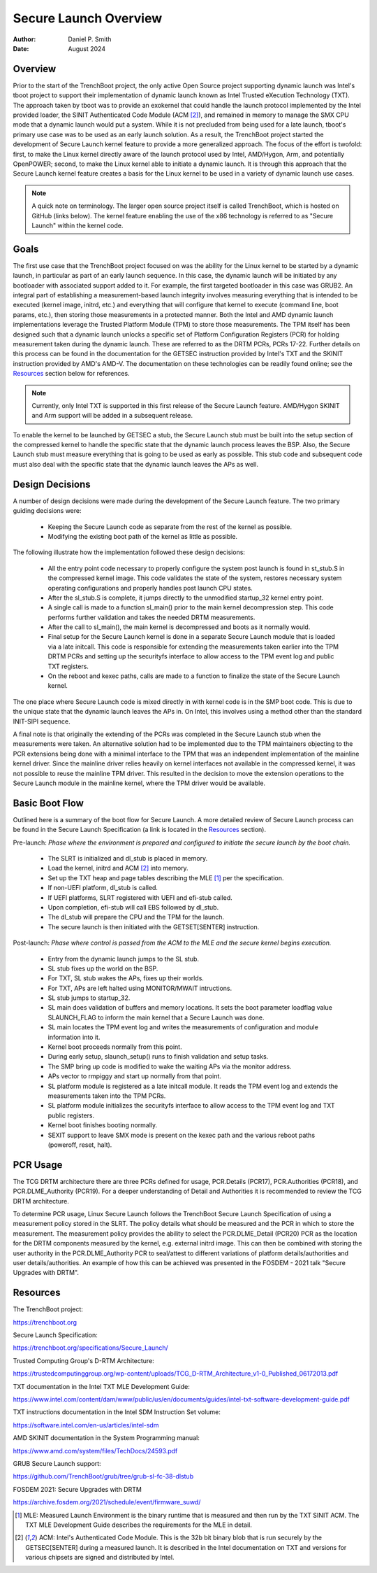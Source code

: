 .. SPDX-License-Identifier: GPL-2.0
.. Copyright © 2019-2024 Daniel P. Smith <dpsmith@apertussolutions.com>

======================
Secure Launch Overview
======================

:Author: Daniel P. Smith
:Date: August 2024

Overview
========

Prior to the start of the TrenchBoot project, the only active Open Source
project supporting dynamic launch was Intel's tboot project to support their
implementation of dynamic launch known as Intel Trusted eXecution Technology
(TXT). The approach taken by tboot was to provide an exokernel that could
handle the launch protocol implemented by the Intel provided loader, the SINIT
Authenticated Code Module (ACM [2]_), and remained in memory to manage the SMX
CPU mode that a dynamic launch would put a system. While it is not precluded
from being used for a late launch, tboot's primary use case was to be
used as an early launch solution. As a result, the TrenchBoot project started
the development of Secure Launch kernel feature to provide a more generalized
approach. The focus of the effort is twofold: first, to make the Linux
kernel directly aware of the launch protocol used by Intel, AMD/Hygon, Arm, and
potentially OpenPOWER; second, to make the Linux kernel able to
initiate a dynamic launch. It is through this approach that the Secure Launch
kernel feature creates a basis for the Linux kernel to be used in a variety of
dynamic launch use cases.

.. note::
    A quick note on terminology. The larger open source project itself is
    called TrenchBoot, which is hosted on GitHub (links below). The kernel
    feature enabling the use of the x86 technology is referred to as "Secure
    Launch" within the kernel code.

Goals
=====

The first use case that the TrenchBoot project focused on was the ability for
the Linux kernel to be started by a dynamic launch, in particular as part of an
early launch sequence. In this case, the dynamic launch will be initiated by
any bootloader with associated support added to it. For example, the first
targeted bootloader in this case was GRUB2. An integral part of establishing a
measurement-based launch integrity involves measuring everything that is
intended to be executed (kernel image, initrd, etc.) and everything that will
configure that kernel to execute (command line, boot params, etc.), then
storing those measurements in a protected manner. Both the Intel and AMD
dynamic launch implementations leverage the Trusted Platform Module (TPM) to
store those measurements. The TPM itself has been designed such that a dynamic
launch unlocks a specific set of Platform Configuration Registers (PCR) for
holding measurement taken during the dynamic launch. These are referred to as
the DRTM PCRs, PCRs 17-22. Further details on this process can be found in the
documentation for the GETSEC instruction provided by Intel's TXT and the SKINIT
instruction provided by AMD's AMD-V. The documentation on these technologies
can be readily found online; see the `Resources`_ section below for references.

.. note::
    Currently, only Intel TXT is supported in this first release of the Secure
    Launch feature. AMD/Hygon SKINIT and Arm support will be added in a
    subsequent release.

To enable the kernel to be launched by GETSEC a stub, the Secure Launch stub
must be built into the setup section of the compressed kernel to handle the
specific state that the dynamic launch process leaves the BSP. Also, the Secure
Launch stub must measure everything that is going to be used as early as
possible. This stub code and subsequent code must also deal with the specific
state that the dynamic launch leaves the APs as well.

Design Decisions
================

A number of design decisions were made during the development of the Secure
Launch feature. The two primary guiding decisions were:

 - Keeping the Secure Launch code as separate from the rest of the kernel
   as possible.
 - Modifying the existing boot path of the kernel as little as possible.

The following illustrate how the implementation followed these design
decisions:

 - All the entry point code necessary to properly configure the system post
   launch is found in st_stub.S in the compressed kernel image. This code
   validates the state of the system, restores necessary system operating
   configurations and properly handles post launch CPU states.
 - After the sl_stub.S is complete, it jumps directly to the unmodified
   startup_32 kernel entry point.
 - A single call is made to a function sl_main() prior to the main kernel
   decompression step. This code performs further validation and takes the
   needed DRTM measurements.
 - After the call to sl_main(), the main kernel is decompressed and boots as
   it normally would.
 - Final setup for the Secure Launch kernel is done in a separate Secure
   Launch module that is loaded via a late initcall. This code is responsible
   for extending the measurements taken earlier into the TPM DRTM PCRs and
   setting up the securityfs interface to allow access to the TPM event log and
   public TXT registers.
 - On the reboot and kexec paths, calls are made to a function to finalize the
   state of the Secure Launch kernel.

The one place where Secure Launch code is mixed directly in with kernel code is
in the SMP boot code. This is due to the unique state that the dynamic launch
leaves the APs in. On Intel, this involves using a method other than the
standard INIT-SIPI sequence.

A final note is that originally the extending of the PCRs was completed in the
Secure Launch stub when the measurements were taken. An alternative solution
had to be implemented due to the TPM maintainers objecting to the PCR
extensions being done with a minimal interface to the TPM that was an
independent implementation of the mainline kernel driver. Since the mainline
driver relies heavily on kernel interfaces not available in the compressed
kernel, it was not possible to reuse the mainline TPM driver. This resulted in
the decision to move the extension operations to the Secure Launch module in
the mainline kernel, where the TPM driver would be available.

Basic Boot Flow
===============

Outlined here is a summary of the boot flow for Secure Launch. A more detailed
review of Secure Launch process can be found in the Secure Launch
Specification (a link is located in the `Resources`_ section).

Pre-launch: *Phase where the environment is prepared and configured to initiate
the secure launch by the boot chain.*

 - The SLRT is initialized and dl_stub is placed in memory.
 - Load the kernel, initrd and ACM [2]_ into memory.
 - Set up the TXT heap and page tables describing the MLE [1]_ per the
   specification.
 - If non-UEFI platform, dl_stub is called.
 - If UEFI platforms, SLRT registered with UEFI and efi-stub called.
 - Upon completion, efi-stub will call EBS followed by dl_stub.
 - The dl_stub will prepare the CPU and the TPM for the launch.
 - The secure launch is then initiated with the GETSET[SENTER] instruction.

Post-launch: *Phase where control is passed from the ACM to the MLE and the secure
kernel begins execution.*

 - Entry from the dynamic launch jumps to the SL stub.
 - SL stub fixes up the world on the BSP.
 - For TXT, SL stub wakes the APs, fixes up their worlds.
 - For TXT, APs are left halted using MONITOR/MWAIT intructions.
 - SL stub jumps to startup_32.
 - SL main does validation of buffers and memory locations. It sets
   the boot parameter loadflag value SLAUNCH_FLAG to inform the main
   kernel that a Secure Launch was done.
 - SL main locates the TPM event log and writes the measurements of
   configuration and module information into it.
 - Kernel boot proceeds normally from this point.
 - During early setup, slaunch_setup() runs to finish validation
   and setup tasks.
 - The SMP bring up code is modified to wake the waiting APs via the monitor
   address.
 - APs vector to rmpiggy and start up normally from that point.
 - SL platform module is registered as a late initcall module. It reads
   the TPM event log and extends the measurements taken into the TPM PCRs.
 - SL platform module initializes the securityfs interface to allow
   access to the TPM event log and TXT public registers.
 - Kernel boot finishes booting normally.
 - SEXIT support to leave SMX mode is present on the kexec path and
   the various reboot paths (poweroff, reset, halt).

PCR Usage
=========

The TCG DRTM architecture there are three PCRs defined for usage, PCR.Details
(PCR17), PCR.Authorities (PCR18), and PCR.DLME_Authority (PCR19). For a deeper
understanding of Detail and Authorities it is recommended to review the TCG
DRTM architecture.

To determine PCR usage, Linux Secure Launch follows the TrenchBoot Secure
Launch Specification of using a measurement policy stored in the SLRT. The
policy details what should be measured and the PCR in which to store the
measurement. The measurement policy provides the ability to select the
PCR.DLME_Detail (PCR20) PCR as the location for the DRTM components measured by
the kernel, e.g. external initrd image. This can then be combined with storing
the user authority in the PCR.DLME_Authority PCR to seal/attest to different
variations of platform details/authorities and user details/authorities. An
example of how this can be achieved was presented in the FOSDEM - 2021 talk
"Secure Upgrades with DRTM".

Resources
=========

The TrenchBoot project:

https://trenchboot.org

Secure Launch Specification:

https://trenchboot.org/specifications/Secure_Launch/

Trusted Computing Group's D-RTM Architecture:

https://trustedcomputinggroup.org/wp-content/uploads/TCG_D-RTM_Architecture_v1-0_Published_06172013.pdf

TXT documentation in the Intel TXT MLE Development Guide:

https://www.intel.com/content/dam/www/public/us/en/documents/guides/intel-txt-software-development-guide.pdf

TXT instructions documentation in the Intel SDM Instruction Set volume:

https://software.intel.com/en-us/articles/intel-sdm

AMD SKINIT documentation in the System Programming manual:

https://www.amd.com/system/files/TechDocs/24593.pdf

GRUB Secure Launch support:

https://github.com/TrenchBoot/grub/tree/grub-sl-fc-38-dlstub

FOSDEM 2021: Secure Upgrades with DRTM

https://archive.fosdem.org/2021/schedule/event/firmware_suwd/

.. [1]
    MLE: Measured Launch Environment is the binary runtime that is measured and
    then run by the TXT SINIT ACM. The TXT MLE Development Guide describes the
    requirements for the MLE in detail.

.. [2]
    ACM: Intel's Authenticated Code Module. This is the 32b bit binary blob that
    is run securely by the GETSEC[SENTER] during a measured launch. It is described
    in the Intel documentation on TXT and versions for various chipsets are
    signed and distributed by Intel.
